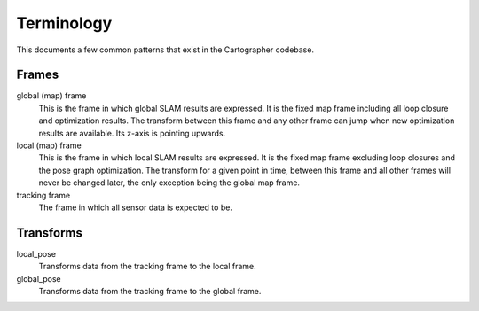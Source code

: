 .. Copyright 2017 The Cartographer Authors

.. Licensed under the Apache License, Version 2.0 (the "License");
   you may not use this file except in compliance with the License.
   You may obtain a copy of the License at

..      http://www.apache.org/licenses/LICENSE-2.0

.. Unless required by applicable law or agreed to in writing, software
   distributed under the License is distributed on an "AS IS" BASIS,
   WITHOUT WARRANTIES OR CONDITIONS OF ANY KIND, either express or implied.
   See the License for the specific language governing permissions and
   limitations under the License.

===========
Terminology
===========

This documents a few common patterns that exist in the Cartographer codebase.

Frames
======

global (map) frame
  This is the frame in which global SLAM results are expressed. It is the fixed
  map frame including all loop closure and optimization results. The transform
  between this frame and any other frame can jump when new optimization results
  are available. Its z-axis is pointing upwards.

local (map) frame
  This is the frame in which local SLAM results are expressed. It is the fixed
  map frame excluding loop closures and the pose graph optimization. The
  transform for a given point in time, between this frame and all other frames
  will never be changed later, the only exception being the global map frame.

tracking frame
  The frame in which all sensor data is expected to be.



Transforms
==========

local_pose
  Transforms data from the tracking frame to the local frame.

global_pose
  Transforms data from the tracking frame to the global frame.
